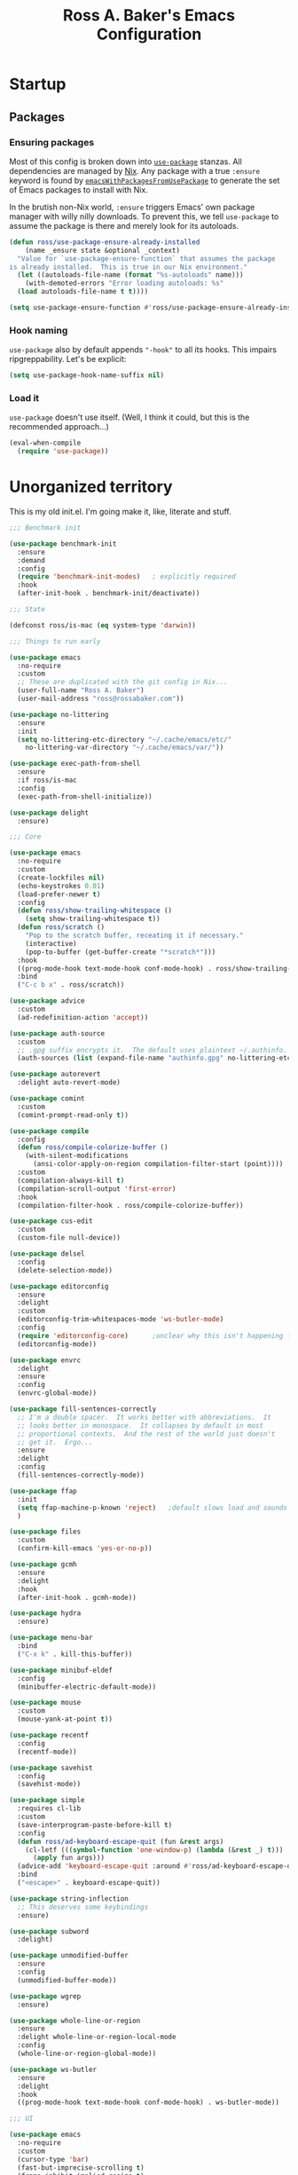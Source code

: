 #+TITLE: Ross A. Baker's Emacs Configuration
#+EXPORT_FILE_NAME: emacs.html
#+PROPERTY: header-args :tangle default.el

* Startup

** Packages

*** Ensuring packages

Most of this config is broken down into [[https://github.com/jwiegley/use-package][~use-package~]] stanzas.  All
dependencies are managed by [[https://nixos.org/][Nix]].  Any package with a true ~:ensure~
keyword is found by [[https://github.com/nix-community/emacs-overlay#extra-library-functionality][~emacsWithPackagesFromUsePackage~]] to generate
the set of Emacs packages to install with Nix.

In the brutish non-Nix world, ~:ensure~ triggers Emacs' own package
manager with willy nilly downloads.  To prevent this, we tell
~use-package~ to assume the package is there and merely look for its
autoloads.

#+begin_src emacs-lisp
  (defun ross/use-package-ensure-already-installed
      (name _ensure state &optional _context)
    "Value for `use-package-ensure-function` that assumes the package
  is already installed.  This is true in our Nix environment."
    (let ((autoloads-file-name (format "%s-autoloads" name)))
      (with-demoted-errors "Error loading autoloads: %s"
	(load autoloads-file-name t t))))

  (setq use-package-ensure-function #'ross/use-package-ensure-already-installed)
#+end_src

*** Hook naming

~use-package~ also by default appends ~"-hook"~ to all its hooks.
This impairs ripgreppability.  Let's be explicit:

#+begin_src emacs-lisp
  (setq use-package-hook-name-suffix nil)
#+end_src

*** Load it

~use-package~ doesn't use itself.  (Well, I think it could, but this
is the recommended approach...)

#+begin_src emacs-lisp
  (eval-when-compile
    (require 'use-package))
#+end_src

* Unorganized territory

This is my old init.el.  I'm going make it, like, literate and stuff.

#+begin_src emacs-lisp :tangle default.el
;;; Benchmark init

(use-package benchmark-init
  :ensure
  :demand
  :config
  (require 'benchmark-init-modes)	; explicitly required
  :hook
  (after-init-hook . benchmark-init/deactivate))

;;; State

(defconst ross/is-mac (eq system-type 'darwin))

;;; Things to run early

(use-package emacs
  :no-require
  :custom
  ;; These are duplicated with the git config in Nix...
  (user-full-name "Ross A. Baker")
  (user-mail-address "ross@rossabaker.com"))

(use-package no-littering
  :ensure
  :init
  (setq no-littering-etc-directory "~/.cache/emacs/etc/"
	no-littering-var-directory "~/.cache/emacs/var/"))

(use-package exec-path-from-shell
  :ensure
  :if ross/is-mac
  :config
  (exec-path-from-shell-initialize))

(use-package delight
  :ensure)

;;; Core

(use-package emacs
  :no-require
  :custom
  (create-lockfiles nil)
  (echo-keystrokes 0.01)
  (load-prefer-newer t)
  :config
  (defun ross/show-trailing-whitespace ()
    (setq show-trailing-whitespace t))
  (defun ross/scratch ()
    "Pop to the scratch buffer, receating it if necessary."
    (interactive)
    (pop-to-buffer (get-buffer-create "*scratch*")))
  :hook
  ((prog-mode-hook text-mode-hook conf-mode-hook) . ross/show-trailing-whitespace)
  :bind
  ("C-c b x" . ross/scratch))

(use-package advice
  :custom
  (ad-redefinition-action 'accept))

(use-package auth-source
  :custom
  ;; .gpg suffix encrypts it.  The default uses plaintext ~/.authinfo.  Yuck!
  (auth-sources (list (expand-file-name "authinfo.gpg" no-littering-etc-directory))))

(use-package autorevert
  :delight auto-revert-mode)

(use-package comint
  :custom
  (comint-prompt-read-only t))

(use-package compile
  :config
  (defun ross/compile-colorize-buffer ()
    (with-silent-modifications
      (ansi-color-apply-on-region compilation-filter-start (point))))
  :custom
  (compilation-always-kill t)
  (compilation-scroll-output 'first-error)
  :hook
  (compilation-filter-hook . ross/compile-colorize-buffer))

(use-package cus-edit
  :custom
  (custom-file null-device))

(use-package delsel
  :config
  (delete-selection-mode))

(use-package editorconfig
  :ensure
  :delight
  :custom
  (editorconfig-trim-whitespaces-mode 'ws-butler-mode)
  :config
  (require 'editorconfig-core)		;unclear why this isn't happening for free
  (editorconfig-mode))

(use-package envrc
  :delight
  :ensure
  :config
  (envrc-global-mode))

(use-package fill-sentences-correctly
  ;; I'm a double spacer.  It works better with abbreviations.  It
  ;; looks better in monospace.  It collapses by default in most
  ;; proportional contexts.  And the rest of the world just doesn't
  ;; get it.  Ergo...
  :ensure
  :delight
  :config
  (fill-sentences-correctly-mode))

(use-package ffap
  :init
  (setq ffap-machine-p-known 'reject)	;default slows load and sounds terrifying
  )

(use-package files
  :custom
  (confirm-kill-emacs 'yes-or-no-p))

(use-package gcmh
  :ensure
  :delight
  :hook
  (after-init-hook . gcmh-mode))

(use-package hydra
  :ensure)

(use-package menu-bar
  :bind
  ("C-x k" . kill-this-buffer))

(use-package minibuf-eldef
  :config
  (minibuffer-electric-default-mode))

(use-package mouse
  :custom
  (mouse-yank-at-point t))

(use-package recentf
  :config
  (recentf-mode))

(use-package savehist
  :config
  (savehist-mode))

(use-package simple
  :requires cl-lib
  :custom
  (save-interprogram-paste-before-kill t)
  :config
  (defun ross/ad-keyboard-escape-quit (fun &rest args)
    (cl-letf (((symbol-function 'one-window-p) (lambda (&rest _) t)))
      (apply fun args)))
  (advice-add 'keyboard-escape-quit :around #'ross/ad-keyboard-escape-quit)
  :bind
  ("<escape>" . keyboard-escape-quit))

(use-package string-inflection
  ;; This deserves some keybindings
  :ensure)

(use-package subword
  :delight)

(use-package unmodified-buffer
  :ensure
  :config
  (unmodified-buffer-mode))

(use-package wgrep
  :ensure)

(use-package whole-line-or-region
  :ensure
  :delight whole-line-or-region-local-mode
  :config
  (whole-line-or-region-global-mode))

(use-package ws-butler
  :ensure
  :delight
  :hook
  ((prog-mode-hook text-mode-hook conf-mode-hook) . ws-butler-mode))

;;; UI

(use-package emacs
  :no-require
  :custom
  (cursor-type 'bar)
  (fast-but-imprecise-scrolling t)
  (frame-inhibit-implied-resize t)
  (frame-resize-pixelwise t)
  (scroll-conservatively 101)
  (scroll-margin 2)
  (scroll-preserve-screen-position t)
  (use-dialog-box nil)
  (visible-bell nil)
  (window-combination-resize t)
  :custom-face
  (default ((t :height 140))))

(use-package ansi-color
  :custom
  (ansi-color-for-comint-mode t))

(use-package default-text-scale
  :ensure
  :config
  (default-text-scale-mode))

(use-package display-line-numbers
  :custom
  (display-line-numbers-widen t)
  :hook
  ((prog-mode-hook conf-mode-hook) . display-line-numbers-mode))

(use-package faces
  :custom
  (ring-bell-function 'ross/flash-mode-line)
  :config
  (defun ross/flash-mode-line ()
    (let ((old-fg (face-foreground 'mode-line)))
      (set-face-foreground 'mode-line "red")
      (run-with-idle-timer 0.1 nil
			   (lambda (fg) (set-face-foreground 'mode-line fg))
			   old-fg))))

(use-package frame
  :config
  (blink-cursor-mode -1)
  :bind
  ("C-z" . nil)				; Previously suspend-frame
  )

(use-package hl-line
  :config
  (defvar ross/hl-line-restore nil)
  (defun ross/hl-line-activate-mark-h ()
    (when hl-line-mode
      (setq ross/hl-line-restore t)
      (setq hl-line-mode nil)))
  (defun ross/hl-line-deactivate-mark-h ()
    (when ross/hl-line-restore
      (setq hl-line-mode t)))
  :hook
  (activate-mark-hook . ross/hl-line-activate-mark-h)
  (deactivate-mark-hook . ross/hl-line-deactivate-mark-h)
  ;; We don't use global-hl-line-mode, because it doesn't control hl-line-mode!
  ((prog-mode-hook text-mode-hook conf-mode-hook) . hl-line-mode))

(use-package hl-todo
  :ensure
  :hook
  ((prog-mode-hook conf-mode-hook) . hl-todo-mode))

(use-package minibuf
  :no-require
  :custom
  (minibuffer-prompt-properties '(read-only t cursor-intangible t face minibuffer-prompt))
  :hook
  (minibuffer-setup-hook . cursor-intangible-mode))

(use-package modus-themes
  :ensure
  :demand t
  :init
  :config
  (modus-themes-load-themes)
  (modus-themes-load-operandi)
  :bind
  ("C-c T t" . modus-themes-toggle))

(use-package paren
  :custom
  (show-paren-delay 0)
  (show-paren-when-point-inside-paren t)
  (show-paren-when-point-in-periphery t))

(use-package projectile
  :ensure
  :custom
  (projectile-project-search-path '("~/src"))
  :config
  (projectile-mode)
  :bind
  (:map projectile-mode-map
	("C-c p" . projectile-command-map))
  (:map projectile-command-map
	("s" . projectile-ripgrep))
  :hook
  (after-init-hook . projectile-discover-projects-in-search-path))

(use-package scroll-bar
  :config
  (scroll-bar-mode -1))

(use-package simple
  :no-require
  :config
  (column-number-mode)
  (size-indication-mode))

(use-package startup
  :no-require
  :custom
  (initial-scratch-message nil)
  (inhibit-startup-echo-area-message t)
  (inhibit-startup-screen t))

(use-package tool-bar
  :config
  (tool-bar-mode -1))

(use-package tooltip
  :config
  (tooltip-mode -1))

;;; Completion

(use-package consult
  :ensure
  :custom
  (consult-narrow-key (kbd "C-+"))
  (consult-project-root-function #'projectile-project-root)
  (xref-show-xrefs-function #'consult-xref)
  (xref-show-definitions-function #'consult-xref)
  :config
  (advice-add #'completing-read-multiple :override #'consult-completing-read-multiple)
  :bind
  ([remap switch-to-buffer] . consult-buffer)
  ([remap switch-to-buffer-other-window] . consult-buffer-other-window)
  ([remap switch-to-buffer-other-frame] . consult-buffer-other-frame)
  ([remap yank-pop] . consult-yank-pop)
  ([remap goto-line] . consult-goto-line)
  ([remap repeat-complex-command] . consult-history)
  ([remap apropros] . consult-apropos)
  ([remap man] . consult-man)
  ([remap isearch-edit-string] . consult-isearch-history)
  ([remap projectile-ripgrep] . consult-ripgrep))

(use-package embark
  :ensure
  :custom
  (prefix-help-command #'embark-prefix-help-command)
  :bind
  ("C-." . embark-act)
  ("M-." . embark-dwim)
  ([remap describe-bindings] . embark-bindings))

(use-package embark-consult
  :ensure
  :after (embark consult)
  :demand t)

(use-package marginalia
  :ensure
  :config
  (marginalia-mode))

(use-package orderless
  :ensure
  :custom
  (completion-styles '(orderless)))

(use-package vertico
  :ensure
  :config
  (vertico-mode)
  (use-package vertico-directory
    :disabled
    :bind (:map vertico-map
		("RET" . vertico-directory-enter)
		;; I don't like vertico-directory-delete-char
		("M-DEL" . vertico-directory-delete-word))
    ;; I don't know what this does, but it's recommended
    :hook
    (rfn-eshadow-update-overlay-hook . vertico-directory-tidy))
  (use-package vertico-indexed
    :disabled
    :config
    (vertico-indexed-mode)))

(use-package which-key
  :ensure
  :delight
  :custom
  (which-key-show-early-on-C-h t)
  (which-key-idle-delay 1.0)
  (which-key-idle-secondary-delay 0.05)
  (which-key-sort-order 'which-key-key-order-alpha)
  :config
  (which-key-mode))

;;; Tools

(use-package ox-reveal
  :ensure)

(use-package htmlize
  :ensure)

(use-package helpful
  :ensure
  :bind
  ([remap describe-command] . helpful-command)
  ([remap describe-function] . helpful-callable)
  ([remap describe-key] . helpful-key)
  ([remap describe-symbol] . helpful-symbol)
  ([remap describe-variable] . helpful-variable)
  ([remap Info-goto-emacs-command-node] . helpful-function)
  ("C-h (" . helpful-macro))

(use-package flycheck
  :ensure
  :custom
  (flycheck-emacs-lisp-initialize-packages nil)
  :config
  (global-flycheck-mode))

(use-package lsp-mode
  :ensure
  :init
  (setq lsp-keymap-prefix "C-c l")
  :custom
  (lsp-enable-dap-auto-configure nil)
  (lsp-headerline-breadcrumb-enable nil)
  :hook
  (lsp-mode-hook . lsp-enable-which-key-integration)
  :commands (lsp lsp-deferred))

(use-package lsp-treemacs
  :ensure
  :commands lsp-treemacs-errors-list)

(use-package lsp-ui
  :ensure
  :commands lsp-ui-mode)

(use-package magit
  :ensure)

(use-package restclient
  :ensure)

(use-package smerge-mode
  :config
  (defhydra ross/hydra-smerge
    ;; Credit: https://github.com/kaushalmodi/.emacs.d
    (:color pink
     :hint nil
     :pre (smerge-mode 1)
     ;; Disable `smerge-mode' when quitting hydra if no merge
     ;; conflicts remain.
     :post (smerge-auto-leave))
    "
^Move^       ^Keep^               ^Diff^                 ^Other^
^^-----------^^-------------------^^---------------------^^-------
_n_ext       _b_ase               _<_: upper/base        _C_ombine
_p_rev       _u_pper              _=_: upper/lower       _r_esolve
^^           _l_ower              _>_: base/lower        _k_ill current
^^           _a_ll                _R_efine
^^           _RET_: current       _E_diff
"
    ("n" smerge-next)
    ("p" smerge-prev)
    ("b" smerge-keep-base)
    ("u" smerge-keep-upper)
    ("l" smerge-keep-lower)
    ("a" smerge-keep-all)
    ("RET" smerge-keep-current)
    ("\C-m" smerge-keep-current)
    ("<" smerge-diff-base-upper)
    ("=" smerge-diff-upper-lower)
    (">" smerge-diff-base-lower)
    ("R" smerge-refine)
    ("E" smerge-ediff)
    ("C" smerge-combine-with-next)
    ("r" smerge-resolve)
    ("k" smerge-kill-current)
    ("q" nil "cancel" :color blue))
  :bind
  ("C-c g m" . ross/hydra-smerge/body))

(use-package simple-httpd
  :ensure)

(use-package esxml
  :ensure)

;;; Languages

;;;; Emacs Lisp

(use-package eldoc
  :delight)

;;;; Git

(use-package git-modes
  :ensure)

;;;; Groovy

(use-package groovy-mode
  :ensure
  :hook
  (groovy-mode-hook . subword-mode))

(use-package jenkinsfile-mode
  :ensure)

;;;; JSON

(use-package json-mode
  :ensure
  :mode
  ("/flake\\.lock\\'" . json-mode))

;;;; Markdown

(use-package markdown-mode
  :ensure
  :config
  ;; This function is dedicated to Rob Norris.
  (defun ross/migrate-tut ()
    "Migrate the *.md files in `default-directory` from tut to mdoc."
    (interactive)
    (let ((files (directory-files default-directory nil "\\.md$"))
	  (mstart (make-hash-table :test 'eq)))
      (fileloop-initialize
       files
       (lambda ()
	 (save-excursion
	   (when (re-search-forward "```tut" nil t)
             (puthash (current-buffer) (match-beginning 0) mstart))))
       (lambda ()
	 (save-excursion
	   (goto-char (gethash (current-buffer) mstart (point-min)))
	   (while (re-search-forward "```tut\\(?::book\\)?" nil t)
	     (replace-match "```scala mdoc" nil nil))
	   t)))
      (fileloop-continue))))

;;;; Nix

(use-package nix-mode
  :ensure
  :hook
  (nix-mode-hook . subword-mode))

;;;; Scala

(use-package hocon-mode
  :ensure
  :config
  (flycheck-define-checker ross/hocon-pyhocon
    "A HOCON checker using the pyhocon tool."
    :command ("pyhocon" "-i" source "-o" null-device)
    :error-patterns
    ((error line-start
            "pyparsing.ParseSyntaxException: "
            (message (one-or-more anychar))
            "(line:" line ", col:" column ")"
            line-end))
    :modes (hocon-mode))
  (add-to-list 'flycheck-checkers 'ross/hocon-pyhocon)
  :mode
  ("/application\\.conf\\'" . hocon-mode)
  ("/reference\\.conf\\'" . hocon-mode)
  ("/\\.scala-steward\\.conf\\'" . hocon-mode)
  ("/\\.scalafmt\\.conf\\'" . hocon-mode))

(use-package lsp-metals
  :ensure t
  :custom
  ;; Metals claims to support range formatting by default but it supports range
  ;; formatting of multiline strings only. You might want to disable it so that
  ;; emacs can use indentation provided by scala-mode.
  (lsp-metals-server-args '("-J-Dmetals.allow-multiline-string-formatting=off")))

(use-package sbt-mode
  :ensure
  :hook
  (sbt-mode-hook . subword-mode))

(use-package scala-mode
  :ensure
  :hook
  (scala-mode-hook . subword-mode)
  (scala-mode-hook . lsp-deferred))

;;;; YAML

(use-package yaml-mode
  :ensure)
#+end_src
